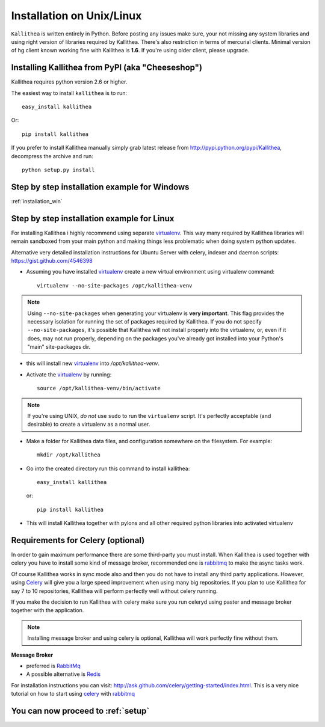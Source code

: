 .. _installation:

==========================
Installation on Unix/Linux
==========================

``Kallithea`` is written entirely in Python. Before posting any issues make
sure, your not missing any system libraries and using right version of
libraries required by Kallithea. There's also restriction in terms of mercurial
clients. Minimal version of hg client known working fine with Kallithea is
**1.6**. If you're using older client, please upgrade.


Installing Kallithea from PyPI (aka "Cheeseshop")
-------------------------------------------------

Kallithea requires python version 2.6 or higher.

The easiest way to install ``kallithea`` is to run::

    easy_install kallithea

Or::

    pip install kallithea

If you prefer to install Kallithea manually simply grab latest release from
http://pypi.python.org/pypi/Kallithea, decompress the archive and run::

    python setup.py install

Step by step installation example for Windows
---------------------------------------------

:ref:`installation_win`


Step by step installation example for Linux
-------------------------------------------


For installing Kallithea i highly recommend using separate virtualenv_. This
way many required by Kallithea libraries will remain sandboxed from your main
python and making things less problematic when doing system python updates.

Alternative very detailed installation instructions for Ubuntu Server with
celery, indexer and daemon scripts: https://gist.github.com/4546398


- Assuming you have installed virtualenv_ create a new virtual environment
  using virtualenv command::

    virtualenv --no-site-packages /opt/kallithea-venv


.. note:: Using ``--no-site-packages`` when generating your
   virtualenv is **very important**. This flag provides the necessary
   isolation for running the set of packages required by
   Kallithea.  If you do not specify ``--no-site-packages``,
   it's possible that Kallithea will not install properly into
   the virtualenv, or, even if it does, may not run properly,
   depending on the packages you've already got installed into your
   Python's "main" site-packages dir.


- this will install new virtualenv_ into `/opt/kallithea-venv`.
- Activate the virtualenv_ by running::

    source /opt/kallithea-venv/bin/activate

.. note:: If you're using UNIX, *do not* use ``sudo`` to run the
   ``virtualenv`` script.  It's perfectly acceptable (and desirable)
   to create a virtualenv as a normal user.

- Make a folder for Kallithea data files, and configuration somewhere on the
  filesystem. For example::

    mkdir /opt/kallithea


- Go into the created directory run this command to install kallithea::

    easy_install kallithea

  or::

    pip install kallithea

- This will install Kallithea together with pylons and all other required
  python libraries into activated virtualenv

Requirements for Celery (optional)
----------------------------------

In order to gain maximum performance
there are some third-party you must install. When Kallithea is used
together with celery you have to install some kind of message broker,
recommended one is rabbitmq_ to make the async tasks work.

Of course Kallithea works in sync mode also and then you do not have to install
any third party applications. However, using Celery_ will give you a large
speed improvement when using many big repositories. If you plan to use
Kallithea for say 7 to 10 repositories, Kallithea will perform perfectly well
without celery running.

If you make the decision to run Kallithea with celery make sure you run
celeryd using paster and message broker together with the application.

.. note::
   Installing message broker and using celery is optional, Kallithea will
   work perfectly fine without them.


**Message Broker**

- preferred is `RabbitMq <http://www.rabbitmq.com/>`_
- A possible alternative is `Redis <http://code.google.com/p/redis/>`_

For installation instructions you can visit:
http://ask.github.com/celery/getting-started/index.html.
This is a very nice tutorial on how to start using celery_ with rabbitmq_


You can now proceed to :ref:`setup`
-----------------------------------



.. _virtualenv: http://pypi.python.org/pypi/virtualenv
.. _python: http://www.python.org/
.. _mercurial: http://mercurial.selenic.com/
.. _celery: http://celeryproject.org/
.. _rabbitmq: http://www.rabbitmq.com/
